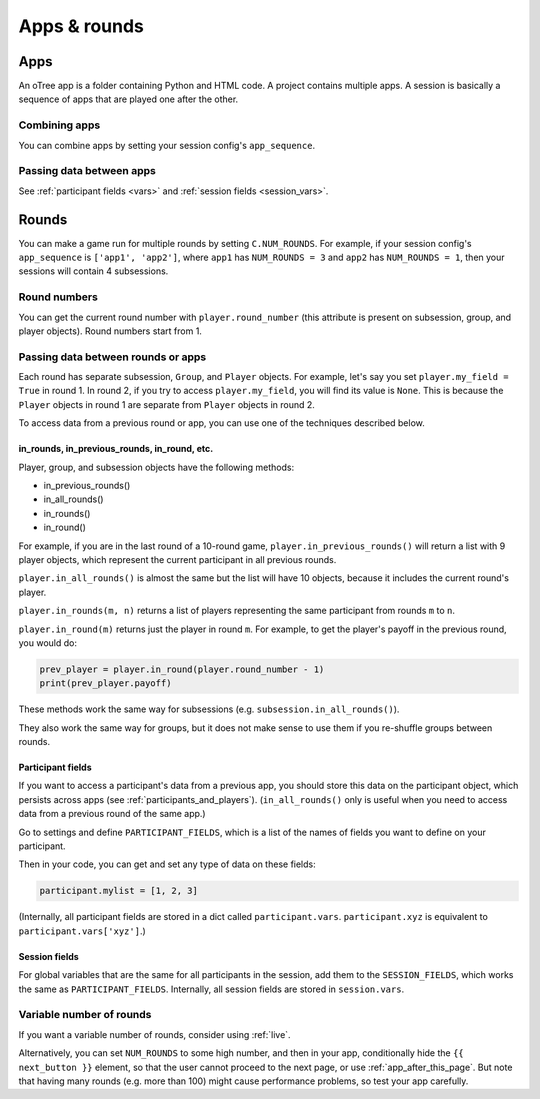 Apps & rounds
^^^^^^^^^^^^^

Apps
====

An oTree app is a folder containing Python and HTML code.
A project contains multiple apps.
A session is basically a sequence of apps that are played one after the other.

Combining apps
--------------

You can combine apps by setting your session config's ``app_sequence``.

Passing data between apps
-------------------------

See :ref:`participant fields <vars>` and :ref:`session fields <session_vars>`.


.. _rounds:

Rounds
======

You can make a game run for multiple rounds by setting ``C.NUM_ROUNDS``.
For example, if your session config's ``app_sequence`` is ``['app1', 'app2']``,
where ``app1`` has ``NUM_ROUNDS = 3`` and ``app2`` has ``NUM_ROUNDS = 1``,
then your sessions will contain 4 subsessions.


Round numbers
-------------

You can get the current round number with ``player.round_number``
(this attribute is present on subsession, group, and player objects).
Round numbers start from 1.

.. _in_rounds:

Passing data between rounds or apps
-----------------------------------

Each round has separate subsession, ``Group``, and ``Player`` objects.
For example, let's say you set ``player.my_field = True`` in round 1.
In round 2, if you try to access ``player.my_field``,
you will find its value is ``None``.
This is because the ``Player`` objects
in round 1 are separate from ``Player`` objects in round 2.

To access data from a previous round or app,
you can use one of the techniques described below.

in_rounds, in_previous_rounds, in_round, etc.
~~~~~~~~~~~~~~~~~~~~~~~~~~~~~~~~~~~~~~~~~~~~~

Player, group, and subsession objects have the following methods:

-   in_previous_rounds()
-   in_all_rounds()
-   in_rounds()
-   in_round()

For example, if you are in the last round of a 10-round game,
``player.in_previous_rounds()`` will return a list with 9 player objects,
which represent the current participant in all previous rounds.

``player.in_all_rounds()`` is almost the same but the list will have 10 objects,
because it includes the current round's player.

``player.in_rounds(m, n)`` returns a list of players representing the same participant from rounds ``m`` to ``n``.

``player.in_round(m)`` returns just the player in round ``m``.
For example, to get the player's payoff in the previous round,
you would do:

.. code-block:: python

    prev_player = player.in_round(player.round_number - 1)
    print(prev_player.payoff)

These methods work the same way for subsessions (e.g. ``subsession.in_all_rounds()``).

They also work the same way for groups, but it does not make sense to use them if you re-shuffle groups between rounds.

.. _vars:
.. _PARTICIPANT_FIELDS:

Participant fields
~~~~~~~~~~~~~~~~~~

If you want to access a participant's data from a previous app,
you should store this data on the participant object,
which persists across apps (see :ref:`participants_and_players`).
(``in_all_rounds()`` only is useful when you need to access data from a previous
round of the same app.)

Go to settings and define ``PARTICIPANT_FIELDS``,
which is a list of the names of fields you want to define on your participant.

Then in your code, you can get and set any type of data on these fields:

.. code-block:: python

    participant.mylist = [1, 2, 3]

(Internally, all participant fields are stored in a dict called ``participant.vars``.
``participant.xyz`` is equivalent to ``participant.vars['xyz']``.)

.. _session_vars:

Session fields
~~~~~~~~~~~~~~

For global variables that are the same for all participants in the session,
add them to the ``SESSION_FIELDS``, which works the same as ``PARTICIPANT_FIELDS``.
Internally, all session fields are stored in ``session.vars``.

Variable number of rounds
-------------------------

If you want a variable number of rounds, consider using :ref:`live`.

Alternatively, you can set ``NUM_ROUNDS`` to some high number, and then in your app, conditionally hide the
``{{ next_button }}`` element, so that the user cannot proceed to the next
page, or use :ref:`app_after_this_page`. But note that having many rounds (e.g. more than 100)
might cause performance problems, so test your app carefully.
